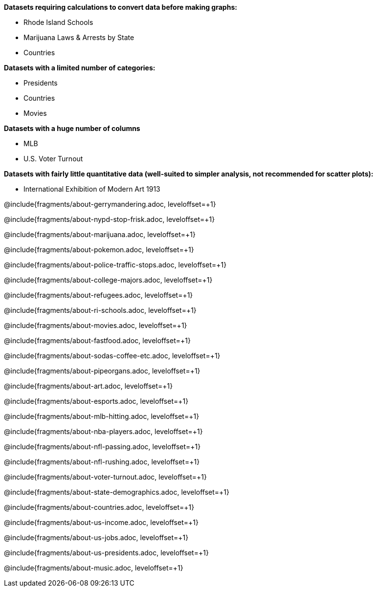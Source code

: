 *Datasets requiring calculations to convert data before making graphs:*

- Rhode Island Schools
- Marijuana Laws & Arrests by State
- Countries

*Datasets with a limited number of categories:*

- Presidents
- Countries
- Movies

*Datasets with a huge number of columns*

- MLB
- U.S. Voter Turnout

*Datasets with fairly little quantitative data (well-suited to simpler analysis, not recommended for scatter plots):*

- International Exhibition of Modern Art 1913

@include{fragments/about-gerrymandering.adoc, leveloffset=+1}


@include{fragments/about-nypd-stop-frisk.adoc, leveloffset=+1}

@include{fragments/about-marijuana.adoc, leveloffset=+1}

@include{fragments/about-pokemon.adoc, leveloffset=+1}

@include{fragments/about-police-traffic-stops.adoc, leveloffset=+1}

@include{fragments/about-college-majors.adoc, leveloffset=+1}

@include{fragments/about-refugees.adoc, leveloffset=+1}

@include{fragments/about-ri-schools.adoc, leveloffset=+1}

@include{fragments/about-movies.adoc, leveloffset=+1}

@include{fragments/about-fastfood.adoc, leveloffset=+1}

@include{fragments/about-sodas-coffee-etc.adoc, leveloffset=+1}

@include{fragments/about-pipeorgans.adoc, leveloffset=+1}

@include{fragments/about-art.adoc, leveloffset=+1}

@include{fragments/about-esports.adoc, leveloffset=+1}

@include{fragments/about-mlb-hitting.adoc, leveloffset=+1}

@include{fragments/about-nba-players.adoc, leveloffset=+1}

@include{fragments/about-nfl-passing.adoc, leveloffset=+1}

@include{fragments/about-nfl-rushing.adoc, leveloffset=+1}

@include{fragments/about-voter-turnout.adoc, leveloffset=+1}

@include{fragments/about-state-demographics.adoc, leveloffset=+1}

@include{fragments/about-countries.adoc, leveloffset=+1}

@include{fragments/about-us-income.adoc, leveloffset=+1}

@include{fragments/about-us-jobs.adoc, leveloffset=+1}

@include{fragments/about-us-presidents.adoc, leveloffset=+1}

@include{fragments/about-music.adoc, leveloffset=+1}
